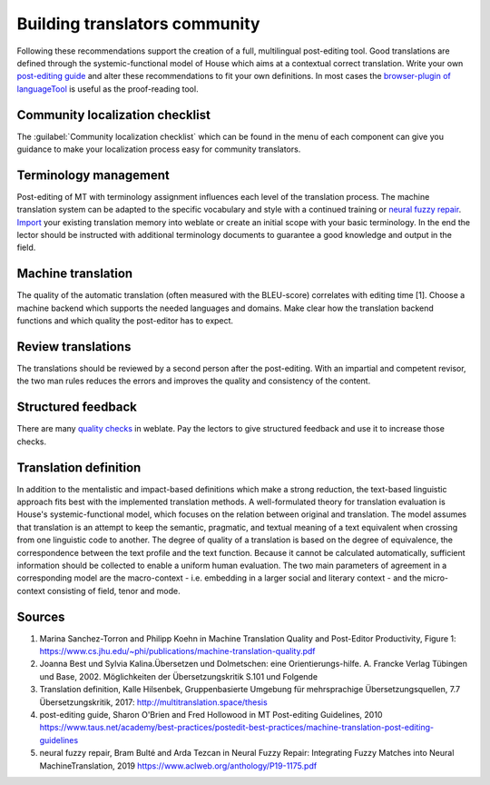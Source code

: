 Building translators community
==============================

Following these recommendations support the creation of a full, multilingual post-editing tool. Good translations are defined through the systemic-functional model of House which aims at a contextual correct translation. Write your own `post-editing guide <https://www.taus.net/academy/best-practices/postedit-best-practices/machine-translation-post-editing-guidelines>`_ and alter these recommendations to fit your own definitions. In most cases the `browser-plugin of languageTool <https://www.languagetool.org/#firefox_chrome>`_  is useful as the proof-reading tool.

Community localization checklist
--------------------------------

.. versionadded:: 3.9

The :guilabel:`Community localization checklist` which can be found in the
menu of each component can give you guidance to make your
localization process easy for community translators.

.. image:: /screenshots/guide.png

Terminology management
---------------------
Post-editing of MT with terminology assignment influences each level of the translation process.
The machine translation system can be adapted to the specific vocabulary and style with a continued training or `neural fuzzy repair <https://www.aclweb.org/anthology/P19-1175.pdf>`_. `Import <https://docs.weblate.org/en/latest/admin/memory.html#imported-translation-memory>`_ your existing translation memory into weblate or create an initial scope with your basic terminology. In the end the lector should be instructed with additional terminology documents to guarantee a good knowledge and output in the field.

Machine translation
-------------------
The quality of the automatic translation (often measured with the BLEU-score) correlates with editing time [1]. Choose a machine backend which supports the needed languages and domains. Make clear how the translation backend functions and which quality the post-editor has to expect.

Review translations
-------------------
The translations should be reviewed by a second person after the post-editing. With an impartial and competent revisor, the two man rules reduces the errors and improves the quality and consistency of the content.

Structured feedback
-------------------
There are many `quality checks <https://docs.weblate.org/en/latest/user/checks.html>`_ in weblate. Pay the lectors to give structured feedback and use it to increase those checks.

Translation definition
----------------------
In addition to the mentalistic and impact-based definitions which make a strong reduction, the text-based linguistic approach fits best with the implemented translation methods. A well-formulated theory for translation evaluation is House's systemic-functional model, which focuses on the relation between original and translation. The model assumes that translation is an attempt to keep the semantic, pragmatic, and textual meaning of a text equivalent when crossing from one linguistic code to another.
The degree of quality of a translation is based on the degree of equivalence, the correspondence between the text profile and the text function. Because it cannot be calculated automatically, sufficient information should be collected to enable a uniform human evaluation. The two main parameters of agreement in a corresponding model are the macro-context - i.e. embedding in a larger social and literary context - and the micro-context consisting of field, tenor and mode.

Sources
-------
1. Marina Sanchez-Torron and Philipp Koehn in Machine Translation Quality and Post-Editor Productivity, Figure 1: https://www.cs.jhu.edu/~phi/publications/machine-translation-quality.pdf
2. Joanna Best und Sylvia Kalina.Übersetzen und Dolmetschen: eine Orientierungs-hilfe. A. Francke Verlag Tübingen und Base, 2002. Möglichkeiten der Übersetzungskritik S.101 und Folgende
3. Translation definition, Kalle Hilsenbek, Gruppenbasierte Umgebung für mehrsprachige Übersetzungsquellen, 7.7 Übersetzungskritik, 2017: http://multitranslation.space/thesis
4. post-editing guide, Sharon O'Brien and Fred Hollowood in MT Post-editing Guidelines, 2010 https://www.taus.net/academy/best-practices/postedit-best-practices/machine-translation-post-editing-guidelines
5. neural fuzzy repair, Bram Bulté and Arda Tezcan in Neural Fuzzy Repair: Integrating Fuzzy Matches into Neural MachineTranslation, 2019 https://www.aclweb.org/anthology/P19-1175.pdf
